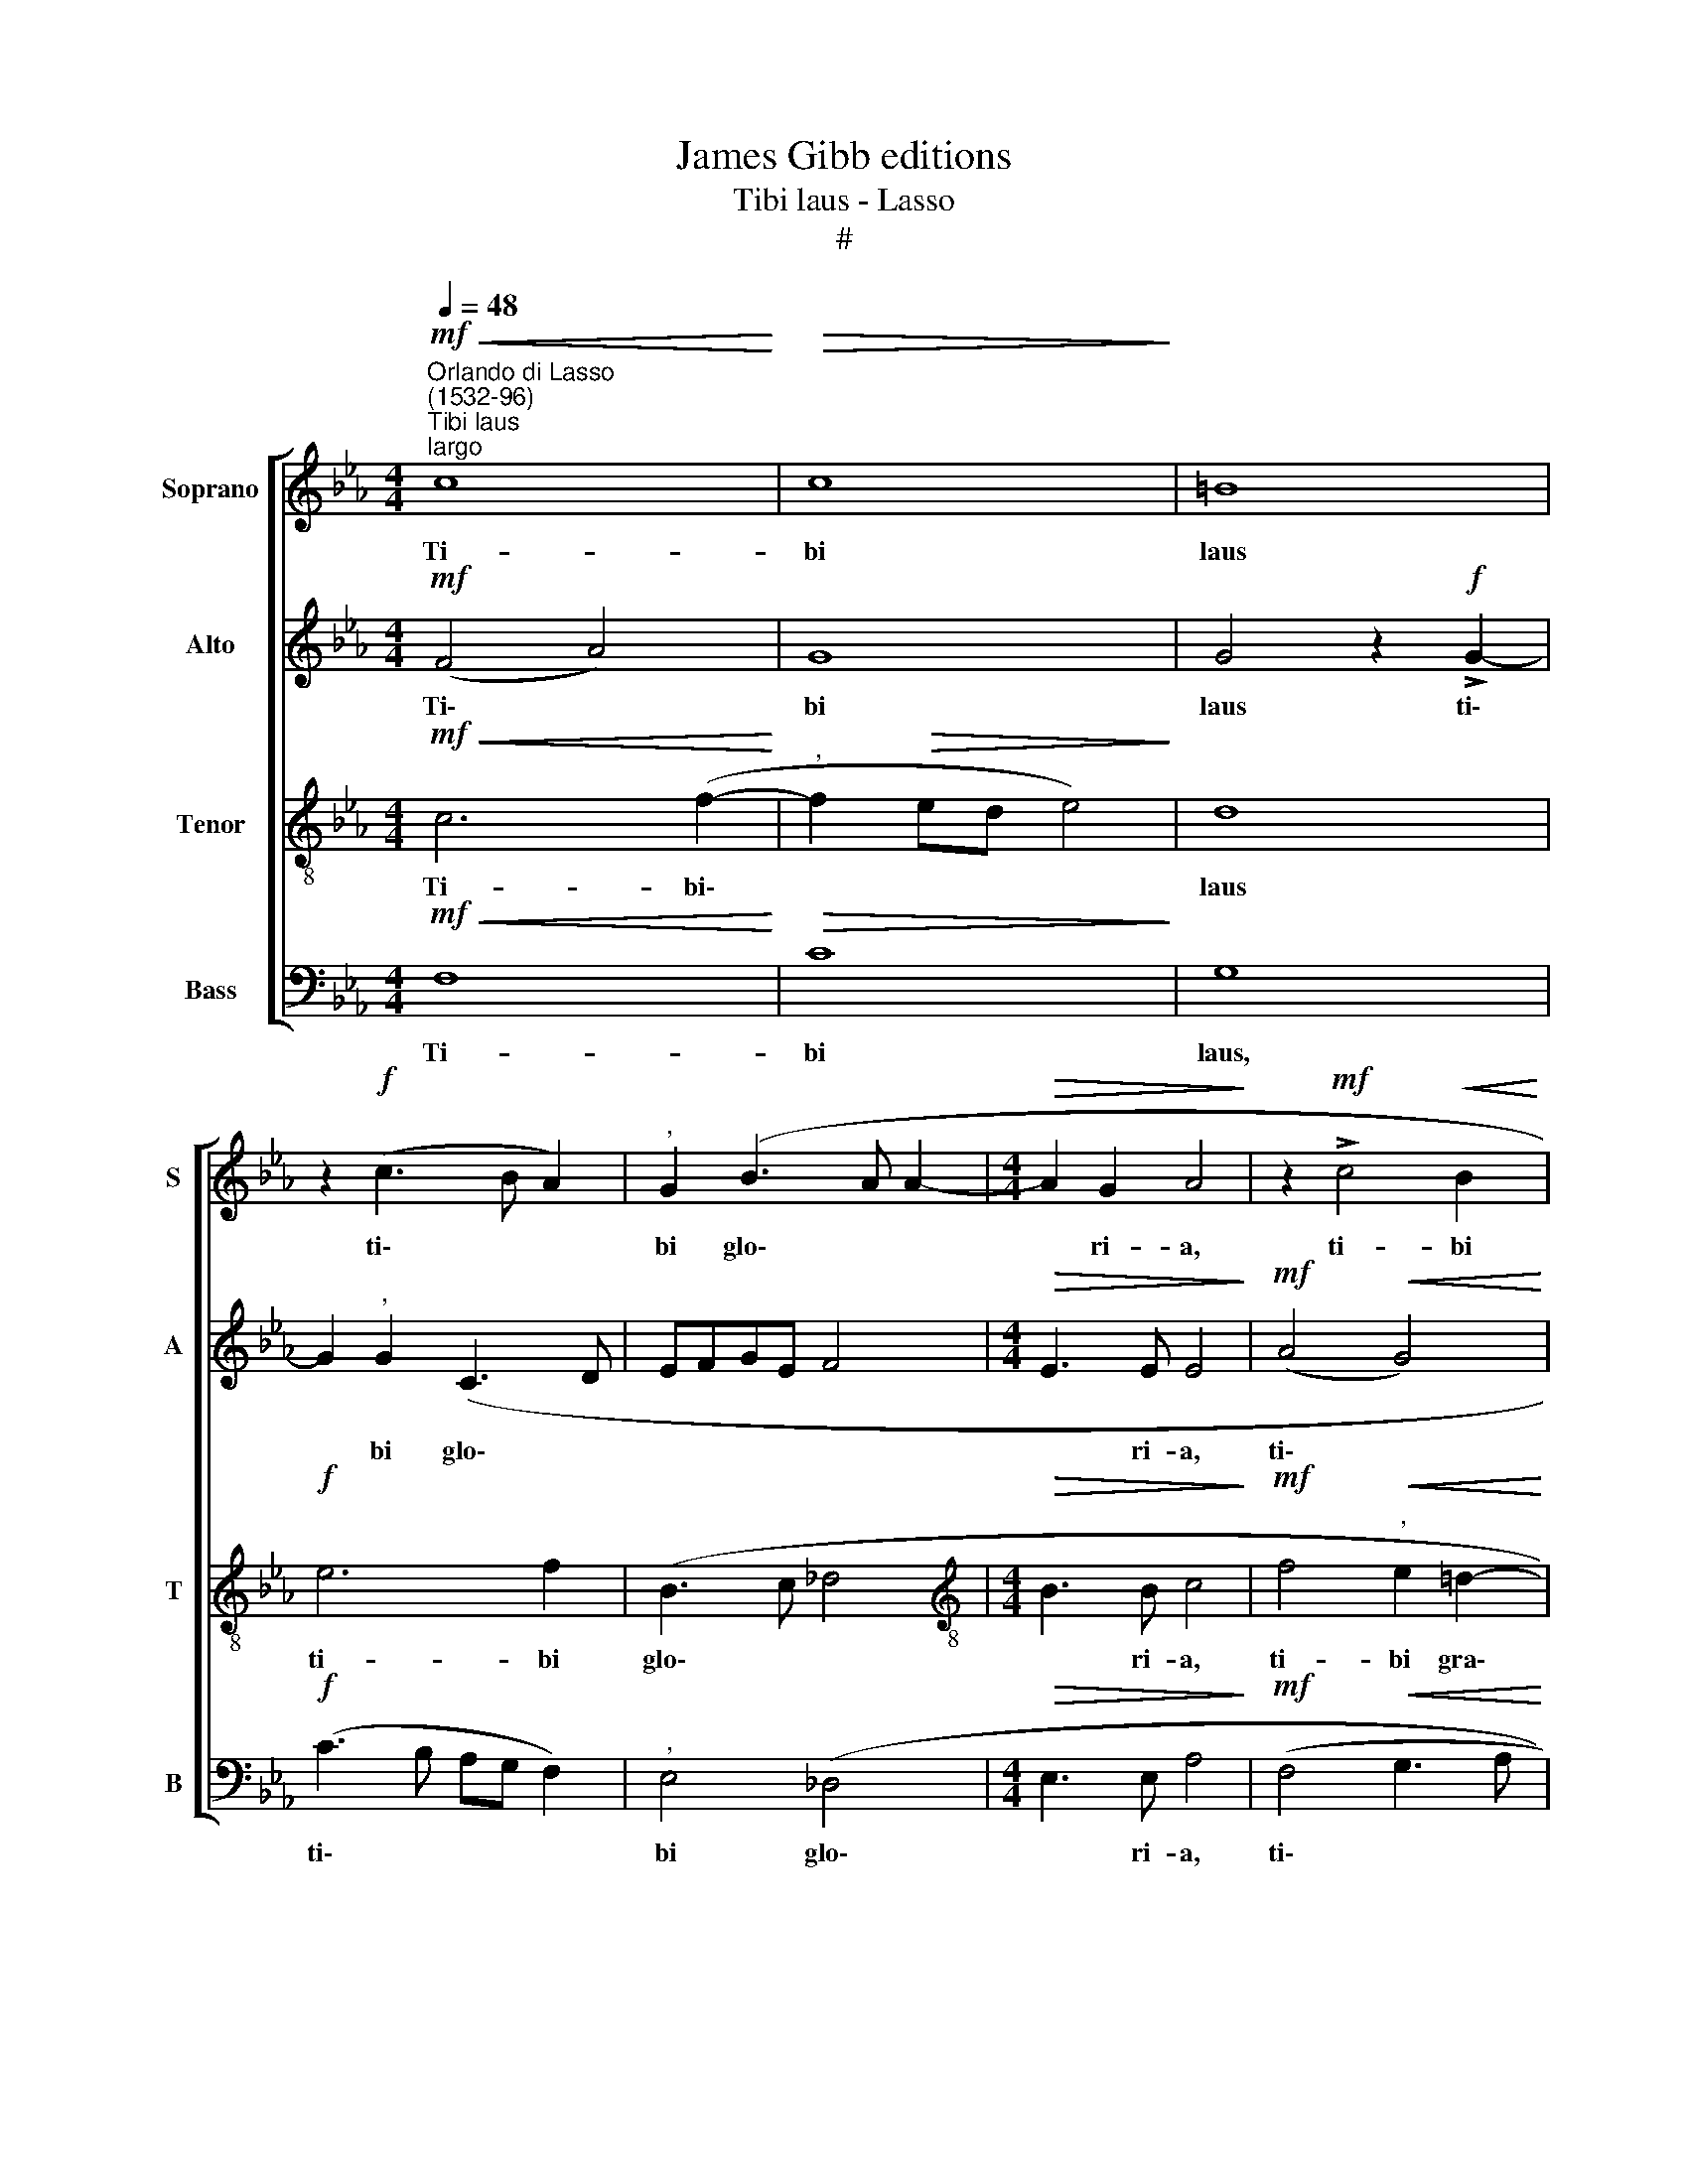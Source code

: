 X:1
T:James Gibb editions
T:Tibi laus - Lasso
T:#
%%score [ 1 2 3 4 ]
L:1/8
Q:1/4=48
M:4/4
K:Eb
V:1 treble nm="Soprano" snm="S"
V:2 treble nm="Alto" snm="A"
V:3 treble-8 nm="Tenor" snm="T"
V:4 bass nm="Bass" snm="B"
V:1
"^Orlando di Lasso\n(1532-96)""^Tibi laus""^largo"!mf!!<(! c8!<)! |!>(! c8!>)! | =B8 | %3
w: Ti-|bi|laus|
 z2!f! (c3 B A2) |"^," G2 (B3 A A2- |[M:4/4]!>(! A2 G2 A4!>)! | z2!mf! !>!c4!<(! B2 | %7
w: ti\- * *|bi glo\- * *|* ri- a,|ti- bi|
 B4!<)! A2 (G2- |"^," GF/E/ F2) G3 A | B8) |!>(! A3 A G4!>)! | z2!p! G2 B2 =A2 | %12
w: gra- ti- a\-|* * * * rum *||ac- ti- o|in sae- cu-|
"^,"!<(! B4!<)! B4 | c2 _A2 G4 | z2!f! F2 A2 G2 |"^," A2 c2 c2 (C2- |"^," CDEF!>(! G4) | %17
w: la, in|sae- cu- la,|in sae- cu-|la sae- cu- lo\-||
 G4!>)! z2!p! G2- | G2!<(! G2 G4!<)! |"^," A2 A4 A2 | A4 z2!mf! !>!A2- | A2 !>!G4 !>!F2- | %22
w: rum, O|* be- a-|ta Tri- ni-|tas, O|* be- a\-|
 F2"^," E2 (D3 E | F2) F2 G4- | G4 z2!f! A2- |"^," A2 !>!B4 A2- | A2"^,"!>(! G4 (F2-!>)! | %27
w: * ta Tri\- *|* ni- tas,|* O|* be- a\-|* ta Tri\-|
"^rit."[Q:1/4=46] F2[Q:1/4=45] =E[Q:1/4=44]D[Q:1/4=42] E2)[Q:1/4=40] E2 | %28
w: * * * * ni\-|
!p![Q:1/4=40] !fermata!F8 |] %29
w: tas.|
V:2
!mf! (F4 A4) | G8 | G4 z2!f! !>!G2- | G2"^," G2 (C3 D | EFGE F4 |[M:4/4]!>(! E3 E E4!>)! | %6
w: Ti\- *|bi|laus ti\-|* bi glo\- *||* ri- a,|
!mf! (A4!<(! G4)!<)! |"^," F2 G2 F2 E2- |"^," E2 DC EDEF | G2)"^," G2 F2 E2 | F4 z4 | %11
w: ti\- *|bi gra- ti- a\-||* rum ac- ti-|o|
 z2!p! C2 G2 F2 |"^,"!<(! G2 G2!<)! F2 G2 | E4 z4 | z2!f! F2 C2 B,2 |"^," C4 A4 | %16
w: in sae- cu-|la, sae- cu- lo-|rum,|in sae- cu-|la sae-|
 G2"^," (C3 D!>(! E2) | D8!>)! |!p! E4!<(! D4 | E4!<)!"^," F2!f! F2- | F2 F2 E4 |!mf! E6 C2 | %22
w: cu- lo\- * *|rum,|O be-|a- ta Tri\-|* ni- tas,|O be-|
 C2"^," C2 (B,3 A,/G,/ | C2) D2 E4 | z2!f! E4 E2 | F8 | (E4!>(! A4)!>)! |"^rit." G6 G2 | %28
w: a- ta Tri\- * *|* ni- tas,|O be-|a-|ta\- *|Tri- ni\-|
!p! !fermata!C8 |] %29
w: tas.|
V:3
!mf!!<(! c6 (f2-!<)! |"^," f2!>(! ed e4)!>)! | d8 |!f! e6 f2 | (B3 c _d4 | %5
w: Ti- bi\-||laus|ti- bi|glo\- * *|
[M:4/4][K:treble-8]!>(! B3 B c4!>)! |!mf! f4"^,"!<(! e2 =d2-!<)! | d2 e2 c4- | c4 (B4 | %9
w: * ri- a,|ti- bi gra\-|* ti- a\-|* rum|
"^," e4)!>(! d2 B2!>)! |"^," c2!p! c2 e2 d2 | e2 e4 c2 |"^," e2 dc d4) |"^," c2!f! c2 e2 d2 | %14
w: * ac- ti-|o in sae- cu-|la sae- cu-|lo\- * * *|rum, in sae- cu-|
 (edcd e2) e2- | e2 e2 (f2 ed |"^," efgf ed!>(! c2) | =B8!>)! |"^,"!p! c4!<(! G4 | c4!<)! c4 | %20
w: la- * * * * sae\-|* cu- lo\- * *||rum,|O be-|a- ta|
!f! _d3 d c4 |"^,"!mf! B4 A4 | G6 B2 | A3 A B4- |"^," B4!f! c4 | _d4 c4- | c4!>(! c4-!>)! | %27
w: Tri- ni- tas,|O be-|a- ta|Tri- ni- tas,|* O|be- a\-|* ta|
"^,""^rit." c4 c3 c |!p! !fermata!=A8 |] %29
w: * Tri- ni\-|tas.|
V:4
!mf!!<(! F,8!<)! |!>(! C8!>)! | G,8 |!f! (C3 B, A,G, F,2) |"^," E,4 (_D,4 | %5
w: Ti-|bi|laus,|ti\- * * * *|bi glo\-|
[M:4/4]!>(! E,3 E, A,4!>)! |!mf! (F,4!<(! G,3 A,!<)! | B,2)"^," E,2 F,2 C,2 | A,4"^," G,2 E,2- | %9
w: * ri- a,|ti\- * *|* bi gra- ti-|a- rum ac\-|
 E,F,G,A,!>(! B,2) G,2!>)! | F,2!p! F,2 C2 =B,2 | C4 z2 F,2 |!<(! (E,F,G,A,!<)! _B,2) G,2 | %13
w: * * * * * ti-|o in sae- cu-|la, in|sae\- * * * * cu-|
"^," A,2!f! C2 C2 B,2 |"^," C2 A,4 E,2 |"^," (A,3 G, F,G,A,B, |"^," C4 C,4) | G,8 | %18
w: la, in sae- cu-|la sae- cu-|lo\- * * * * *||rum,|
 z2!p! C4!<(! B,2 | (A,3 G,!<)! F,2) F,2 |!f! _D,3 D, A,4 |!mf!"^," E,4 C,4 | C,4 G,4 | %23
w: O be-|a\- * * ta|Tri- ni- tas,|O be-|a- ta|
 F,3 F, E,4- |"^," E,4!f! A,4 | F,8 |!>(! C,4!>)! C,4 |"^rit." C,6 C,2 |!p! !fermata!F,8 |] %29
w: Tri- ni- tas,|* O|be-|a- ta|Tri- ni\-|tas.|

